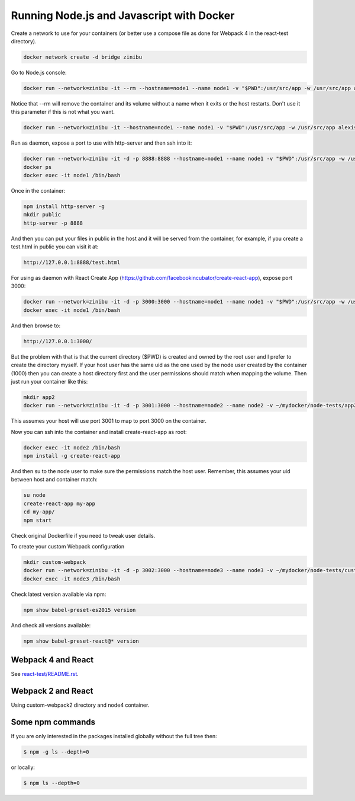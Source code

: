 Running Node.js and Javascript with Docker
=============================================================================

Create a network to use for your containers (or better use a compose file as done for Webpack 4 in the react-test directory).

.. code-block:: bash

  docker network create -d bridge zinibu

Go to Node.js console:

.. code-block:: bash

  docker run --network=zinibu -it --rm --hostname=node1 --name node1 -v "$PWD":/usr/src/app -w /usr/src/app alexisbellido/node:7.6.0

Notice that --rm will remove the container and its volume without a name when it exits or the host restarts. Don't use it this parameter if this is not what you want.

.. code-block:: bash

  docker run --network=zinibu -it --hostname=node1 --name node1 -v "$PWD":/usr/src/app -w /usr/src/app alexisbellido/node:7.6.0

Run as daemon, expose a port to use with http-server and then ssh into it:

.. code-block:: bash

  docker run --network=zinibu -it -d -p 8888:8888 --hostname=node1 --name node1 -v "$PWD":/usr/src/app -w /usr/src/app alexisbellido/node:7.6.0
  docker ps
  docker exec -it node1 /bin/bash

Once in the container:

.. code-block:: bash

  npm install http-server -g
  mkdir public
  http-server -p 8888

And then you can put your files in public in the host and it will be served from the container, for example, if you create a test.html in public you can visit it at:

.. code-block:: bash

  http://127.0.0.1:8888/test.html

For using as daemon with React Create App (https://github.com/facebookincubator/create-react-app), expose port 3000:

.. code-block:: bash

  docker run --network=zinibu -it -d -p 3000:3000 --hostname=node1 --name node1 -v "$PWD":/usr/src/app -w /usr/src/app alexisbellido/node:7.6.0
  docker exec -it node1 /bin/bash

And then browse to:

.. code-block:: bash

  http://127.0.0.1:3000/

But the problem with that is that the current directory ($PWD) is created and owned by the root user and I prefer to create the directory myself. If your host user has the same uid as the one used by the node user created by the container (1000) then you can create a host directory first and the user permissions should match when mapping the volume. Then just run your container like this:

.. code-block:: bash

  mkdir app2
  docker run --network=zinibu -it -d -p 3001:3000 --hostname=node2 --name node2 -v ~/mydocker/node-tests/app2:/usr/src/app -w /usr/src/app alexisbellido/node:7.6.0

This assumes your host will use port 3001 to map to port 3000 on the container.

Now you can ssh into the container and install create-react-app as root:

.. code-block:: bash

  docker exec -it node2 /bin/bash
  npm install -g create-react-app

And then su to the node user to make sure the permissions match the host user. Remember, this assumes your uid between host and container match:

.. code-block:: bash

  su node
  create-react-app my-app
  cd my-app/
  npm start

Check original Dockerfile if you need to tweak user details.

To create your custom Webpack configuration

.. code-block:: bash

  mkdir custom-webpack
  docker run --network=zinibu -it -d -p 3002:3000 --hostname=node3 --name node3 -v ~/mydocker/node-tests/custom-webpack:/usr/src/app -w /usr/src/app alexisbellido/node:7.6.0
  docker exec -it node3 /bin/bash

Check latest version available via npm:

.. code-block:: bash

  npm show babel-preset-es2015 version

And check all versions available:

.. code-block:: bash

  npm show babel-preset-react@* version

Webpack 4 and React
---------------------------------------

See `<react-test/README.rst>`_.


Webpack 2 and React
---------------------------------------

Using custom-webpack2 directory and node4 container.

Some npm commands
---------------------------------------

If you are only interested in the packages installed globally without the full tree then:

.. code-block:: bash

  $ npm -g ls --depth=0

or locally:

.. code-block:: bash

  $ npm ls --depth=0
